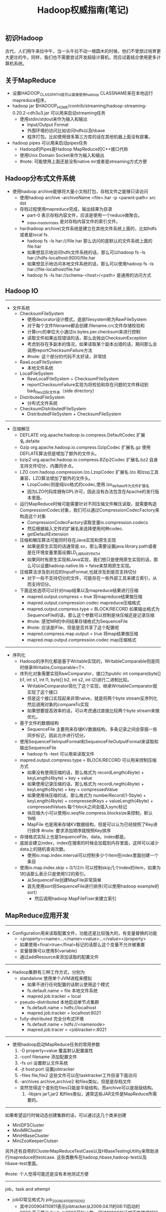 #+title: Hadoop权威指南(笔记)
** 初识Hadoop
古代，人们用牛来拉中午，当一头牛拉不动一根圆木的时候，他们不曾想过培育更大更壮的牛。同样，我们也不需要尝试开发超级计算机，而应试着结合使用更多计算机系统。

** 关于MapReduce
  - 设置HADOOP_CLASSPATH就可以直接使用hadoop CLASSNAME来在本地运行mapreduce程序。
  - hadoop jar $HADOOP_HOME/contrib/streaming/hadoop-streaming-0.20.2-cdh3u3.jar 可以用来启动streaming任务
    - 使用stdin/stdout来作为输入和输出
      - Input/Output Format
      - 外围环境的访问比如访问hdfs以及hbase
      - 程序打包。比如使用很多第三方库的话在其他机器上面没有部署。
  - hadoop pipes 可以用来启动pipes任务
    - Hadoop的Pipes是Hadoop MapReduce的C++接口代称
    - 使用Unix Domain Socket来作为输入和输出
    - #note: 可能使用上面还是没有native mr或者是streaming方式方便

** Hadoop分布式文件系统
 - 使用hadoop archive能够将大量小文档打包，存档文件之能够只读访问
   - 使用hadoop archive -archiveName <file>.har -p <parent-path> src dst
   - 存档过程使用mapreduce完成，输出结果为目录
     - part-0 表示存档内容文件，应该是使用一个reduce做聚合。
     - _index,_masterindex 是对存档内容文件的索引文件。
   - har(hadoop archive)文件系统是建立在其他文件系统上面的，比如hdfs或者是local fs.
     - hadoop fs -ls har:///file.har 那么访问的是默认的文件系统上面的file.har
     - 如果想显示地访问hdfs文件系统的话，那么可以hadoop fs -ls har://hdfs-localhost:9000/file.har
     - 如果想显示地访问本地文件系统的话，那么可以使用hadoop fs -ls har://file-localhost/file.har
     - hadoop fs -ls har://schema-<host>/<path> 是通用的访问方式

** Hadoop IO
-----
   - 文件系统
     - ChecksumFileSystem
       - 使用decorator设计模式，底层filesystem称为RawFileSystem
       - 对于每个文件filename都会创建.filename.crc文件存储校验和
       - 计算crc的单位大小通过io.bytes.per.checksum来进行控制
       - 读取文件如果出现错误的话，那么会抛出ChecksumException
       - 考虑到存在多副本的情况，如果读取某个副本出错的话，期间那么会调用reportChecksumFailure方法
       - #note: 这个部分的代码不太好读，非常绕
     - RawLocalFileSystem
       - 本地文件系统
     - LocalFileSystem
       - RawLocalFileSystem + ChecksumFileSystem
       - reportChecksumFailure实现为将校验和存在问题的文件移动到bad_files边际文件夹（side directory）
     - DistributedFileSystem
       - 分布式文件系统
     - ChecksumDistributedFileSystem
       - DistributedFileSystem + ChecksumFileSystem

-----
   - 压缩解压
     - DEFLATE org.apache.hadoop.io.compress.DefaultCodec 扩展名.defalte
     - Gzip org.apache.hadoop.io.compress.GzipCodec 扩展名.gz 使用DEFLATE算法但是增加了额外的文件头。
     - bzip2 org.apache.hadoop.io.compress.BZip2Codec 扩展名.bz2 自身支持文件切分，内置同步点。
     - LZO com.hadoop.compression.lzo.LzopCodec 扩展名.lzo 和lzop工具兼容，LZO算法增加了额外的文件头。
       - LzopCodec则是纯lzo格式的codec,使用.lzo_deflate作为文件扩展名
       - 因为LZO代码库拥有GPL许可，因此没有办法包含在Apache的发行版本里面。
     - 运行MapReduce时候可能需要针对不同压缩文件解压读取，就需要构造CompressionCodec对象，我们可以通过CompressionCodecFactory来构造这个对象
       - CompressionCodecFactory读取变量io.compression.codecs
       - 然后根据输入文件的扩展名来选择使用何种codec.
       - getDefaultExtension
     - 压缩和解压算法可能同时存在Java实现和原生实现
       - 如果是原生实现的话通常是.so，那么需要设置java.library.path或者是在环境变量里面设置LD_LIBRARY_PATH
       - 如果同时有原生实现和Java实现，我们想只是使用原生实现的话，那么可以设置hadoop.native.lib = false来禁用原生实现。
     - 压缩算法涉及到对应的InputFormat,也就涉及到是否支持切分
       - 对于一些不支持切分的文件，可能存在一些外部工具来建立索引，从而支持切分。
     - 下面这些选项可以针对map结果以及mapreduce结果进行压缩
       - mapred.output.compress = true 将mapreduce结果做压缩
       - mapred.output.compression.codec mapreduce压缩格式
       - mapred.output.compress.type = BLOCK/RECORD 如果输出格式为SequenceFile的话，那么这个参数可以控制是块压缩还是记录压缩
       - #note: 感觉MR的中间结果存储格式为SequenceFile
       - #note: 应该是IFile，但是是否共享了这个配置呢
       - mapred.compress.map.output = true 将map结果做压缩
       - mapred.map.output.compression.codec map压缩格式

-----
   - 序列化
     - Hadoop的序列化都是基于Writable实现的，WritableComparable则是同时继承Writable,Comparable<T>.
     - 序列化对象需要实现RawComparator，接口为public int compare(byte[] b1, int s1, int l1, byte[] b2, int s2, int l2)进行二进制比较。
       - WritableComparator简化了这个实现，继承WritableComparator就实现了这个接口
       - 但是这个接口实现起来非常naive，就是将两个byte stream反序列化然后调用对象的compareTo实现
       - 如果想要提高效率的话，可以考虑通过直接比较两个byte stream来做优化。
     - 基于文件的数据结构
       - SequenceFile 主要用来存储KV数据结构，多条记录之间会穿插一些同步标记，因此允许进行切分。
	 - 使用SequenceFileInputFormat和SequenceFileOutputFormat来读取和输出SequenceFile
         - hadoop fs -text 可以用来读取文件
	 - mapred.output.compress.type = BLOCK/RECORD 可以用来控制压缩方式
           - 如果没有使用压缩的话，那么格式为 recordLength(4byte) + keyLength(4byte) + key + value
           - 如果使用记录压缩的话，那么格式为 recordLnegth(4byte) + keyLength(4byte) + key + compressedValue
           - 如果使用块压缩的话，那么格式为 numberRecord(1-5byte) + keyLength(4byte) + compressedKeys + valueLength(4byte) + compressedValues.每个block之间会插入sync标记
	   - 块压缩大小可以使用io.seqfile.compress.blocksize来控制，默认1MB
       - MapFile 也是用来存储KV数据结构，但是可以认为已经按照了Key进行排序 #note: 要求添加顺序就按照Key排序
	 - 存储格式实际上也是SequenceFile，data，index都是。
	 - 底层会建立index，index在搜索的时候会加载到内存里面，这样可以减少data上的随机查询次数。
         - 使用io.map.index.interval可以控制多少个item在index里面创建一个条目
	 - 使用io.map.index.skip = 0/1/2/n 可以控制skip几个index的item，如果为1的话那么表示只是使用1/2的索引。
         - 从SequenceFile创建MapFile非常简单
	   - 首先使用sort将SequenceFile进行排序(可以使用hadoop example的sort）
           - 然后调用hadoop MapFileFixer来建立索引

** MapReduce应用开发
-----
   - Configuration用来读取配置文件，功能还是比较强大的，有变量替换的功能
     - <property><name>...</name><value>...</value></property>
     - 如果使用<final>true</final>标记的话那么这个变量不允许被重置
     - 变量替换可以使用${variable}
     - 通过addResource来添加读取的配置文件

-----
   - Hadoop集群有三种工作方式，分别为
     - standalone 使用单个JVM进程来模拟
       - 如果不进行任何配置的话默认使用这个模式
       - fs.default.name = file 本地文件系统
       - mapred.job.tracker = local
     - pseudo-distributed 本地启动单节点集群
       - fs.default.name = hdfs://localhost
       - mapred.job.tracker = localhost:8021
     - fully-distributed 完全分布式环境
       - fs.default.name = hdfs://<namenode>
       - mapred.job.tracer = <jobtracker>:8021

-----
   - 使用hadoop启动MapReduce任务的常用参数
     1. -D property=value 覆盖默认配置属性
     2. -conf filename 添加配置文件
     3. -fs uri 设置默认文件系统
     4. -jt host:port 设置jobtracker
     5. -files file,file2 这些文件可以在tasktracker工作目录下面访问
     6. -archives archive,archive2 和files类似，但是是存档文件
	- 突然觉得这个差别在files只能是平级结构，而archive可以是层级结构。
     7. -libjars jar1,jar2 和files类似，通常这些JAR文件是MapReduce所需要的。

-----
如果希望运行时候动态创建集群的话，可以通过这几个类来创建
   - MiniDFSCluster
   - MiniMRCluster
   - MiniHBaseCluster
   - MiniZooKeeperClutser
另外还有自带的ClusterMapReduceTestCase以及HBaseTestingUtility来帮助进行mapreduce的testcase. 这些类散布在hadoop,hbase,hadoop-test以及hbase-test里面。

#note: 个人觉得可能还是没有本地测试方便

-----
job，task and attempt
   - jobID常见格式为 job_200904110811_0002
     - 其中200904110811表示jobtracker从2009.04.11的08:11启动的
     - 0002 表示第三个job,从0000开始计数。超过10000的话就不能够很好地排序
   - taskID常见格式为 task_200904110811_0002_m_000003
     - 前面一串数字和jobID匹配，表示从属于这个job
     - m表示map任务，r表示reduce任务
     - 000003表示这是第4个map任务。顺序是在初始化时候指定的，并不反应具体的执行顺序。
   - attemptID常见格式为 attempt_200904110811_0002_m_000003_0
     - 前面一串数字和taskID匹配，表示从属与这个task
     - attempt出现的原因是因为一个task可能会因为失败重启或者是预测执行而执行多次
     - 如果jobtracker重启而导致作业重启的话，那么做后面id从1000开始避免和原来的attempt冲突。

-----
作业调试

   - 相关配置
     - mapred.jobtracker.completeuserjobs.maximum 表示web页面下面展示completed jobs的个数，默认是100，超过的部分放到历史信息页。
     - mapred.jobtracker.restart.recover = true jobtracker重启之后自动恢复作业
     - hadoop.job.history.location 历史作业信息存放位置，超过30天删除，默认在_logs/history
     - hadoop.job.history.user.location 如果不为none那么历史作业信息在这里也会存在一份，不会删除。
   - 相关命令
     - hadoop fs -getmerge <src> <dst> 能够将hdfs的src下面所有的文件merge合并成为一份文件并且copy到本地
     - hadoop job -history 察看作业历史
     - hadoop job -counter 察看作业计数器
   - 相关日志
     - 系统守护进程日志 写入HADOOP_LOG_DIR里面，可以用来监控namenode以及datanode的运行情况
     - MapReduce作业历史日志 _logs/history
     - MapReduce任务日志 写入HADOOP_LOG_DIR/userlogs里面，可以用来监控每个job的运行情况
   - 分析任务
     - JobConf允许设置profile参数 
       - #note: 新的接口里面JobConf->JobContext->Job，Job没有这些接口，但是可以通过Configuration来设置
       - setProfileEnabled 打开profile功能，默认false，属性 mapred.task.profile
       - setProfileParams 设置profile参数
	 - 属性 mapred.task.profile.params
         - 默认使用hprof -agentlib:hprof=cpu=samples,heap=sites,force=n,thread=y,verbose=n,file=%s"
	 - 其中%s会替换成为profile输出文件
         - #note: 其实这里似乎也可以设置成为jmxremote来通过jvisualvm来调试
       - setProfileTaskRange(boolean,String)
	 - 参数1表示针对map还是reduce task做profile, true表示map, false表示reduce
	 - 参数2表示针对哪些tasks做优化，"0-2"表示针对0，1，2三个任务，默认也是"0-2"
	 - map task对应属性mapred.task.profile.maps，reduce task对应属性mapred.task.profile.reduces
   - 任务重现
     - 首先将keep.failed.task.files设置为true,这样如果任务失败的话，那么这个任务的输入和输出都会保留下来
       - 如果是map任务的话，那么输入分别会在本地保留
       - 如果是reduce任务的话，那么对应的map任务输出会在本地保留
       - 然后我们使用hadoop IsolationRunner job.xml来重新运行这个任务
       - 可以修改HADOOP_OPTS添加远程调试选项来启动这个任务。
     - 如果希望任务都保留而不仅仅是失败任务保留的话，那么可以设置 keep.task.files.pattern 为正则表达式（与保留的任务ID匹配）

** MapReduce的工作机制
-----
Hadoop运行MapReduce作业的工作原理

file:./images/mapreduce-workflow-architecture.png


其中有几点需要注意的：
   - 计算分片信息是在本地完成的，分片信息和其他resouce(包括jars,files,archives等）一起copy到HDFS上面，然后jobtracker直接读取分片信息。
   - 提交的资源可以设置replication数目，高副本数目可以缓解tasktracker获取resource的压力。参数是mapred.submit.replication.
   - 对于streaming以及pipes的实现，无非就是task并不直接执行任务，而是开辟另外一个子进程来运行streaming或者是pipes的程序。

file:./images/mapreduce-streamming-pipes.jpg

-----
进度和状态的更新
   - map任务进度是已经处理输入的比例
   - reduce任务进度分为三个部分
     - shuffle 1/3
     - sort 1/3
     - reduce 1/3
     - 也就是说如果刚运行完成sort的话，那么进度是2/3
   - 状态的更新
     - 触发事件
       - 读取记录
       - 输出记录
       - 修改状态 reporter的setStatus
       - 计数器修改
       - reporter的progress
     - 子进程有单独线程每隔3秒检查progress位是否设置，如果设置的话那么和tasktracker发起心跳
       - 通过mapred.task.timeout控制
     - tasktracker每隔5秒和jobtracker做心跳
       - 心跳时间通过 mapred.tasktracker.expircy.interval 设置
     - jobClient定期会去jobtracker询问job是否完成
       - jobClient也可以设置属性job.end.notification.url,任务完成jobtracker会调用这个url
       - 可以认为就是推拉方式的结合。

-----
失败检测和处理
   - 任务失败
     - 子进程抛出异常的话，tasktracker将异常信息记录到日志文件然后标记失败
     - 对于streaming任务的话非0退出表示出现问题，也可以使用stream.non.zero.exit.is.failure = false来规避（ *这样是否就没有办法判断是否正常退出了？* ）
     - 如果长时间没有响应的话，没有和tasktracker有交互，那么也会认为失败。这个时间使用mapred.task.timeout控制，默认10min
     - 如果任务失败的话，jobtracker会尝试进行多次重试
       - map重试次数通过 mapred.map.max.attempts 配置
       - reduce重试次数通过 mapre.reduce.max.attempts 配置
       - *任何任务重试超过4次的话那么会认为整个job失败*
     - 另外需要区分KILLED状态和FAILED状态，对于KILLED状态可能是因为推测执行造成的，不会记录到failed attempts里面
     - 如果我们希望允许少量任务失败的话，那么可以配置
       - mapred.max.map.failures.percent 允许map失败的最大比率
       - mapred.max.reduce.failures.percent 允许reduce失败的最大比率
     - 如果一个job超过一定的task在某个tt上面运行失败的话，那么就会将这个tt加入到这个job的blacklist. mapred.max.tracker.failures = 4
     - 如果job成功的话，检查运行task失败的tt并且标记，如果超过一定阈值的话，那么会将tt加入到全局的blacklist. mapred.max.tracker.blacklists = 4

-----
作业的调度
   - fifo scheduler
     - 可以通过mapred.job.priority或者是setJobPriority设置
     - 当队列中有空闲的槽位需要执行任务时，从等待队列中选择优先级最高的作业
   - fair scheduler
   - capacity scheduler

-----
shuffle和排序

file:./images/mapreduce-shuffle-sort.jpg

file:./images/mapreduce-shuffle-sort-2.png

 有下面这些参数控制shuffle和sort的过程 #note: 书上倒是有很多参数，但是好多还是不太理解
    - io.sort.mb map输出缓存空间大小，默认是100MB. 建议设置10* io.sort.factor.
    - io.sort.spill.percent 如果map输出超过了缓存空间大小的这个阈值的话，那么就会spill,默认是0.8
      - 每次spill之前先会对这个文件进行排序，如果有combiner的话那么会在上面调用combiner
      - 写磁盘是按照轮询的方式写到mapred.local.dir属性指定的目录下面
      - 如果spill速度太慢的话，那么往缓存空间写入进程就会阻塞，直到spill腾出空间。
    - io.sort.factor 多路归并的数量，默认是10. 建议设置在25-32.
      - 在map阶段，因为最终会存在多个spill文件，所以需要做多路归并。#note: 如果归并数量少的话需要多次merge.
      - 在reduce阶段的话，因为可能存在多路map输出的结果，所以需要做多路归并。
    - min.num.spill.for.combine 如果指定combiner并且spill次数超过这个值的话就会调用combine,默认为3
    - tasktracker.http.threads reduce通过HTTP接口来发起数据请求，这个就是HTTP接口相应线程数目，默认为40。 *mapper as server*
    - mapred.reduce.parallel.copies reduce启动多少个线程去请求map输出，默认为5。 *reducer as client*
      - #note: 如果reduce和每个map都使用一个线程去请求输出结果的话，只要shuffle阶段没有出现network congestion，那么提高线程数量是有效果的
      - #note: 通常可以设置到15-50
    - mapred.reduce.copy.backoff = 300(s) reduce下载线程最大等待时间
    - mapred.job.shuffle.input.buffer.percent = 0.7 用来缓存shuffle数据的reduce task heap百分比
    - mapred.job.shuffle.merge.percent = 0.66 缓存的内存中多少百分比后开始做merge操作
    - mapred.job.reduce.input.buffer.percent = 0.0 sort完成后reduce计算阶段用来缓存数据的百分比. 默认来说不会使用任何内存来缓存，因此完全从磁盘上进行读取。

-----
任务的执行
   - 推测执行参数
     - 如果某个任务执行缓慢的话会执行另外一个备份任务
     - mapred.map.tasks.speculative.execution true
     - mapred.reduce.tasks.speculative.execution true
   - JVM重用
     - 一个JVM实例可以用来执行多个task.
     - mapred.job.reuse.jvm.num.tasks/setNumTasksToExecutePerJvm 单个JVM运行任务的最大数目
     - -1表示没有限制
   - 任务执行环境
     - 程序自身可以知道执行环境对于开发还是比较有帮助的
     - 这些属性对于streaming可以通过环境变量获得
     - mapred.job.id string jobID
     - mapred.tip.id string taskID
     - mapred.task.id string attemptID
     - mapred.task.partition int 作业中任务编号
     - mapred.task.is.map boolean 是否为map
     - mapred.work.output.dir / FileOutputFormat.getWorkOutputPath 当前工作目录
   - 杂项
     - mapred.job.map.capacity  # 最大同时运行map数量
     - mapred.job.reduce.capacity # 最大同时运行reduce数量
     - mapred.job.queue.name # 选择执行queue

** MapReduce的类型与格式
-----
MapReduce的类型

老API里面还有MapRunner这个类，这个类主要的作用是可以用来控制Mapper运行的方法，比如可以多线程来控制Mapper的运行。
但是在新API里面已经完全集成到Mapper实现里面来了，用户可以重写两个方法来完全控制mapper的运行
   - map 如何处理kv
   - run 如何从context里面读取kv
#+BEGIN_SRC Java
  protected void map(KEYIN key, VALUEIN value,
                     Context context) throws IOException, InterruptedException {
    context.write((KEYOUT) key, (VALUEOUT) value);
  }
  public void run(Context context) throws IOException, InterruptedException {
    setup(context);
    while (context.nextKeyValue()) {
      map(context.getCurrentKey(), context.getCurrentValue(), context);
    }
    cleanup(context);
  }
#+END_SRC
#note: 觉得这个特性不是特别有用
   - mapred.input.format.class setInputFormat
   - mapred.mapoutput.key.class setMapOutputKeyClass
   - mapred.mapoutput.value.class setMapOutputValueClass
   - mapred.output.key.class setOutputKeyClass
   - mapred.output.value.class setOutputValueClass
   - mapred.mapper.class setMapperClass
   - mapred.map.runner.class setMapRunnerClass
   - mapred.combiner.class setCombinerClass
   - mapred.partitioner.class setPartitionerClass
   - mapred.output.key.comparator.class setOutputKeyComparatorClass
   - mapred.output.value.groupfn.class setOutputValueGroupingComparator
   - mapred.reducer.class setReducerClass
   - mapred.output.format.class setOutputFormat

-----
输入格式

对于InputFormat来说包含两个任务
   - 根据job描述来对输入进行切片（InputSplit）
   - 根据切片信息来读取记录（RecordReader）
#+BEGIN_SRC Java
public abstract class InputFormat<K, V> {
  public abstract
    List<InputSplit> getSplits(JobContext context
                               ) throws IOException, InterruptedException;

   public abstract
    RecordReader<K,V> createRecordReader(InputSplit split,
                                         TaskAttemptContext context
                                        ) throws IOException,
                                                 InterruptedException;

}

public abstract class InputSplit {
  public abstract long getLength() throws IOException, InterruptedException;

  public abstract
    String[] getLocations() throws IOException, InterruptedException;
}

public abstract class RecordReader<KEYIN, VALUEIN> implements Closeable {
  public abstract void initialize(InputSplit split,
                                  TaskAttemptContext context
                                  ) throws IOException, InterruptedException;

  public abstract
  boolean nextKeyValue() throws IOException, InterruptedException;

  public abstract
  KEYIN getCurrentKey() throws IOException, InterruptedException;

  public abstract
  VALUEIN getCurrentValue() throws IOException, InterruptedException;

  public abstract float getProgress() throws IOException, InterruptedException;

  public abstract void close() throws IOException;
}
#+END_SRC

下面是一些常见的InputFormat实现
   - FileInputFormat
     - addInputPath或者是setInputPaths修改输入路径 mapred.input.dir
     - setInputPathFilter可以修改过滤器 mapred.input.path.Filter.class
       - 基本实现会排除隐藏.或者是_开头文件。
       - 自定义的过滤器是建立在默认过滤器的基础上的。
     - 分片大小由下面三个参数控制
       - mapred.min.split.size 1
       - mapred.max.split.size MAX
       - dfs.block.size 64MB
       - 算法是max(minSplitSize,min(maxSplitSize,blockSize))
     - isSplitable可以控制输入文件是否需要分片
   - CombineFileInputFormat 可以处理多个小文件输入，抽象类需要继承实现。
   - TextInputFormat
     - 输入单位是行，key是LongWritable表示行偏移，value是Text表示行内容
   - KeyValueTextInputFormat
     - 输入单位是行，按照key.value.seperator.in.input.line来进行分隔默认是\t
     - key和value的格式都是Text
   - NLineInputFormat
     - 和TextInputFormat非常类似，大师使用多行输入默认为1行
     - 通过mapred.line.input.format.linespermap来控制行数
   - XML
     - InputFormat使用StreamInputFormat,
     - 设置RecordReader使用stream.recordreader.class来设置
     - RecordReader使用org.apache.hadoop.streaming.StreamXmlRecordReader
     - #note: 也有现成的XmlInputFormat的实现
   - SequenceFileInputFormat
   - SequenceFileAsTextInputFormat
     - 将输入的kv转换成为text对象适合streaming处理方式
   - SequenceFileAsBinaryInputFormat #note: 似乎没有什么用
   - MultipleInputs
   - DBInputFormat/DBOutputFormat JDBC数据库输入输出
   - TableInputFormat/TableOutputFormat HBase输入输出

-----
输出格式
   - TextOutputFormat
     - 使用mpared.textoutputformat.seperator来控制kv的分隔，默认是\t
     - 对应的输入格式为KeyValueTextInputFormat
     - 可以使用NullWritable来忽略输出的k或者是v
   - SequenceFileOutputFormat
   - SequenceFileAsBinaryOutpuFormat #note: 似乎没有什么用
   - MapFileOutputFormat
   - MultipleOutputFormat
   - MultipleOutputs
     - 如果不像生成那写part-r-00000这些空文件的话，那么可以将OutputFormat设置成为NullOutputFormat
     - 但是使用NullOutputFormat的话会没有输出目录，如果想保留目录的话那么可以使用LazyOutputFormat

** MapReduce的特性
  - 计数器
    - streaming计数器和可以通过写stderr来提交
      - reporter:counter:<group>,<counter>,<amount>
      - reporter:status:<message>
  - 连接
    - map端连接
      - 必须确保多路输入文件的reduce数量相同以及键相同。
      - 使用CompositeInputFormat来运行map端连接。
      - #note: 稍微看了一下代码，实现上其实也是针对输入文件对每条记录读取，然后进行join包括inner或者是outer。感觉场景会有限，而且效率不会太高
  - 分布式缓存
    - 使用-files以及-archives来添加缓存文件
    - 也可以使用DistributedAPI来完成之间事情
      - addCacheFile/addCacheArchive
      - 然后在task里面通过configuration的getLocalCacheFiles以及getLocalCacheArchives来获得这些缓存文件
    - 工作原理
      - 缓存文件首先被放到hdfs上面
      - task需要的话那么会尝试下载，之后会对这个缓存文件进行引用计数，如果为0那么删除
        - 这也就意味着缓存文件可能会被多次下载
        - 但是运气好的话多个task在一个node上面的话那么就不用重复下载
      - 缓存文件存放在${mapred.local.dir}/taskTracker/archive下面，但是通过软连接指向工作目录
      - 缓存大小通过local.cache.size来配置
  - MapReduce库类
    - ChainMapper/ChainReducer 能够在一个mapper以及reducer里面运行多次mapper以及reducer
      - ChainMapper 允许在Map阶段，多个mapper组成一个chain,然后连续进行调用
      - ChainReducer 允许在Reuduce阶段，reducer完成之后执行一个mapper chain.
      - 最终达到的效果就是 M+ -> R -> M* （1个或者是多个mapper, 一个reducer，然后0个或者是多个mapper)
      - #todo: 这样做倒是可以将各个mapper组合起来用作adapter.

** 构建Hadoop集群
  - 很多教程说hadoop集群需要配置ssh,但是配置这个前提是你希望使用start-all.sh这个脚本来启动集群
    - 我现在的公司使用apt-get来安装，使用cssh来登陆到所有的节点上面进行配置，因此没有配置这个信任关系
  - Hadoop配置
    - 配置文件
      - hadoop-env.sh 环境变量脚本
      - core-site.xml core配置，包括hdfs以及mapred的IO配置等
      - hdfs-site.xml hadoop进程配置比如namenode以及datanode以及secondary namenode
      - mapred-site.xml mapred进程配置比如jobtracker以及tasktracker
      - masters 运行namenode（secondary namenode)的机器列表，每行一个, *无需分发到各个节点，在本地启动primary namenode*
      - slaves 运行datanode以及tasktracker的机器列表，每行一个 *无需分发到各个节点，在本地启动jobtracker*
      - hadoop-metrics.properties 对hadoop做监控的配置文件
      - log4j.properties 日志配置文件
      - 这些文件在conf目录下面有，如果想使用不同的文件也可以使用-config来另行指定
    - hadoop-env.sh
      - HADOOP_HEAPSIZE = 1000MB 守护进程大小
      - HADOOP_NAMENODE_OPTS
      - HADOOP_SECONDARYNAMENODE_OPTS
      - HADOOP_IDENT_STRING 用户名称标记，默认为${USER}
      - HADOOP_LOG_DIR hadoop日志文件，默认是HADOOP_INSTALL/logs
    - core-site.xml
      - io.file.buffer.size IO操作缓冲区大小，默认是4KB *这个需要提高*
    - hdfs-site.xml
      - fs.default.name
      - hadoop.tmp.dir hadoop临时目录，默认是在/tmp/hadoop-${user.name}
      - dfs.name.dir namenode数据目录，一系列的目录，namenode内容会同时备份在所有指定的目录中。默认为${hadoop.tmp.dir}/dfs/name
      - dfs.data.dir datanode数据目录，一系列的目录，循环将数据写在各个目录里面。默认是${hadoop.tmp.dir}/dfs/data
      - fs.checkpoint.dir secondarynamenode数据目录，一系列目录，所有目录都会写一份。默认为${hadoop.tmp.dir}/dfs/namesecondary
      - dfs.namenode.handler.count namenode上用来处理请求的线程数目
      - dfs.datanode.ipc.address 0.0.0.0:50020 datanode的RPC接口，主要和namenode交互
      - dfs.datanode.address 0.0.0.0:50010 datanode的data block传输接口，主要和client交互
      - dfs.datanode.http.address 0.0.0.0:50075 datanode的HTTP接口，和user交互
      - dfs.datanode.handler.count datanode上用来处理请求的线程数目
      - dfs.datanode.max.xcievers datanode允许最多同时打开的文件数量
      - dfs.http.address 0.0.0.0:50070 namenode的HTTP接口
      - dfs.secondary.http.address 0.0.0.0:50090 secondard namenode的HTTP接口
      - dfs.datanode.dns.interface default 绑定的NIC，默认是绑定默认的NIC比如eth0
      - dfs.hosts / dfs.hosts.exclude 加入的datanode以及排除的datanode
      - dfs.replication = 3 副本数目
      - dfs.block.size = 64MB
      - dfs.datanode.du.reserved 默认datanode会使用目录所在磁盘所有空间，这个值可以保证有多少空间被reserved的
      - fs.trash.interval 单位分钟，如果不为0的话，那么删除文件会移动到回收站，超过这个单位时间的文件才会完全删除。
        - 回收站位置/home/${user]/.Trash 
        - #note: 回收站这个功能只是对fs shell有效。fs shell remove时候会构造Trash这个类来处理删除文件的请求。如果调用Java API的话那么会直接删除文件
        - haddop fs -expunge 强制删除
        - #note: grep代码发现只有NameNode在TrashEmptier里面构造了Trash这个类，因此这个配置之需要在nn上配置即可，决定多久定期删除垃圾文件
      - fs.trash.checkpoint.interval 单位分钟，namenode多久检查一次文件是否需要删除。
        - #note: 似乎没有这个参数。如果没有这个参数的话，那么两次检查时长应该是由参数fs.trasn.interval来决定
    - mapred-site.xml
      - mapred.job.tracker
      - mapred.local.dir MR中间数据存储，一系列目录，分散写到各个目录下面，默认为${hadoop.tmp.dir}/mapred/local
      - mapred.system.dir MR运行期间存储，比如存放jar或者是缓存文件等。默认${hadoop.tmp.dir}/mapred/system
      - mapred.tasktracker.map.tasks.maximum = 2 单个tasktracker最多多少map任务
      - mapred.tasktracker.reduce.tasks.maximum = 2 单个tasktracker最多多少个reduce任务
      - mapred.tasktracker.dns.interface default 绑定的NIC，默认是绑定默认的NIC比如eth0
      - mapred.child.ulimit 单个tasktracker允许子进程占用的最大内存空间。通常为2-3* mapred.child.java.opts.
      - mapred.child.java.opts = -Xmx200m 每个子JVM进程200M. #note: 这个是在提交机器上面设置的，而不是每个tasktracker上面设置的，每个job可以不同
        - 不一定支持将map/reduce的jvm参数分开设置 http://hadoop-common.472056.n3.nabble.com/separate-JVM-flags-for-map-and-reduce-tasks-td743351.html
        - #note: 个人折中思路是限制内存大小为1G，然后大内存机器允许同时执行map/reduce数量上限提高，通过增加job的map/reduce数量来提高并发增加性能
        - #note: 我grep了一下cdh3u3的代码，应该是将map/reduce的jvm参数分开进行了设置
          - mapred.map.child.java.opts
          - mapred.reduce.child.java.opts
      - mapred.task.tracker.report.address 127.0.0.1:0 tasktracker启动子进程通信的端口，0表示使用任意端口
      - mapred.task.tracker.expiry.interval 600(sec) tt和jt之间的心跳间隔
      - mapred.job.tracker.handler.count. jobtracker用来处理请求的线程数目。
      - mapred.job.tracker.http.address 0.0.0.0:50030 jobtracker的HTTP接口
      - mapred.task.tracker.http.address 0.0.0.0:50060 tasktrackder的HTTP接口
      - mapred.hosts / mapred.hosts.exclude 加入的tasktracker以及排除的tasktracker.
  - Hadoop Benchmark
    - 在hadoop安装目录下面有jar可以来做基准测试
    - TestDFSIO测试HDFS的IO性能
    - Sort测试MapReduce性能
    - MRBench多次运行一个小作业来检验小作业能否快速相应
    - NNBench测试namenode硬件的负载

** 管理Hadoop
  - 永久性数据结构
    - namenode的目录结构
      - current表示当前的namenode数据（对于辅助节点上这个数据并不是最新的）
      - previous.checkpoint表示secondarynamenode完成checkpoint的数据（和current可能存在一些编辑差距）
        - hadoop dfsadmin -saveNamespace 可以强制创建检查点,仅仅在安全模式下面运行
        - 辅助namenode每隔5分钟会检查
          - 如果超过fs.checkpoint.period = 3600（sec），那么会创建检查点
          - 如果编辑日志大小超过fs.checkpoint.size = 64MB,同样也会创建检查点
        - 除了将文件copy到namenode之外，在辅助节点上面可以使用选项-importCheckpoint来载入
      - VERSION Java属性文件
        - namespaceID 每次格式化都会重新生成一个ID，这样可以防止错误的datanode加入
        - cTime namenode存储系统创建时间，对于刚格式化的存储系统为0.对于升级的话会更新到最新的时间戳
        - storageType NAME_NODE or DATA_NODE
        - layoutVersion 负整数表示hdfs文件系统布局版本号，对于hadoop升级的话这个版本号可能不会变化
      - edits 编辑日志文件
      - fsimage 镜像文件
      - fstime ???
    - datanode的目录结构
      - blk_<id>以及blk_<id>.meta 表示块数据以及对应的元信息，元数据主要包括校验和等内容
      - 如果datanode文件非常多的话，超过dfs.datanode.numblocks = 64的话，那么会创建一个目录单独存放，最终结果就是形成树存储结构。
      - dfs.data.dir目录是按照round-robin的算法选择的。

  - 安全模式
    - namenode启动的时候会尝试合并edit数据并且新建一个checkpoint，然后进入安全模式，在这个模式内文件系统是只读的
    - 可以通过hadoop dfsadmin -safemode来操作安全模式
    - 当达到下面几个条件的时候会离开安全模式
      - 整个系统的副本数目大于某个阈值的副本数目比率超过一个阈值之后，然后继续等待一段时间就会离开安全模式
      - dfs.replication.min = 1 副本数目阈值
      - dfs.safemode.threshold.pct = 0.999 比率阈值
      - dfs.safemode.extension = 30000(ms) 等待时间

  - 工具
    - dfsadmin
    - fsck
    - scanner
      - DataBlockScanner每隔一段时间会扫描本地的data block检查是否出现校验和问题
      - 时间间隔是dfs.datanode.scan.period.hours = 504默认三周
      - 可以通过页面访问每个datanode的block情况 http://localhost:50075/blockScannerReport
      - 加上listblocks参数可以看每个block情况 http://localhost:50075/blockScannerReport?listblocks #note: 结果会很大
    - balancer
      - 通过start-balancer.sh来启动,集群中只允许存在一个均衡器
      - 均衡的标准是datanode的利用率和集群平均利用率的插值，如果超过某个阈值就会进行block movement
      - -threshold可以执行阈值，默认为10%
      - dfs.balance.bandwidthPerSec = 1024 * 1024 用于balance的带宽上限。

  - 监控
    - 日志
      - jobtracker的stack信息（thread-dump）http://localhost:50030/stacks
    - 度量
      - 度量从属于特性的上下文(context),包括下面几个
        - dfs
        - mapred
        - rpc
        - jvm
      - 下面是几种常见的context
        - FileContext 度量写到文件
        - GangliaContext 度量写到ganglia *(这个似乎比较靠谱）*
        - CompositeContext 组合context
      - 度量可以从hadoop-metrics.properties进行配置
